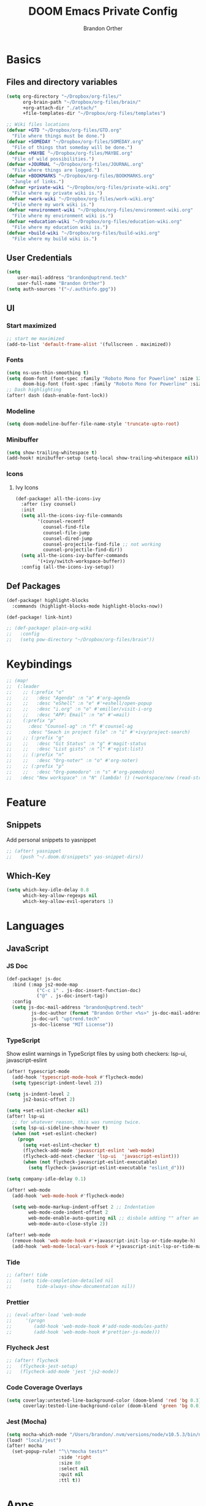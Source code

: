#+TITLE: DOOM Emacs Private Config
#+AUTHOR: Brandon Orther

* Basics
** Files and directory variables
#+BEGIN_SRC emacs-lisp
(setq org-directory "~/Dropbox/org-files/"
      org-brain-path "~/Dropbox/org-files/brain/"
      +org-attach-dir "./attach/"
      +file-templates-dir "~/Dropbox/org-files/templates")

;; Wiki files locations
(defvar +GTD "~/Dropbox/org-files/GTD.org"
  "File where things must be done.")
(defvar +SOMEDAY "~/Dropbox/org-files/SOMEDAY.org"
  "File of things that someday will be done.")
(defvar +MAYBE "~/Dropbox/org-files/MAYBE.org"
  "File of wild possibilities.")
(defvar +JOURNAL "~/Dropbox/org-files/JOURNAL.org"
  "File where things are logged.")
(defvar +BOOKMARKS "~/Dropbox/org-files/BOOKMARKS.org"
  "Jungle of links.")
(defvar +private-wiki "~/Dropbox/org-files/private-wiki.org"
  "File where my private wiki is.")
(defvar +work-wiki "~/Dropbox/org-files/work-wiki.org"
  "File where my work wiki is.")
(defvar +environment-wiki "~/Dropbox/org-files/environment-wiki.org"
  "File where my environment wiki is.")
(defvar +education-wiki "~/Dropbox/org-files/education-wiki.org"
  "File where my education wiki is.")
(defvar +build-wiki "~/Dropbox/org-files/build-wiki.org"
  "File where my build wiki is.")
#+END_SRC
** User Credentials
#+BEGIN_SRC emacs-lisp
(setq
    user-mail-address "brandon@uptrend.tech"
    user-full-name "Brandon Orther")
(setq auth-sources '("~/.authinfo.gpg"))
#+END_SRC
** UI
*** Start maximized
#+BEGIN_SRC emacs-lisp
;; start me maximized
(add-to-list 'default-frame-alist '(fullscreen . maximized))
#+END_SRC
*** Fonts
#+BEGIN_SRC emacs-lisp
(setq ns-use-thin-smoothing t)
(setq doom-font (font-spec :family "Roboto Mono for Powerline" :size 12)
      doom-big-font (font-spec :family "Roboto Mono for Powerline" :size 18))
;; Dash highlighting
(after! dash (dash-enable-font-lock))
#+END_SRC
*** Modeline
#+BEGIN_SRC emacs-lisp
(setq doom-modeline-buffer-file-name-style 'truncate-upto-root)
#+END_SRC
*** Minibuffer
#+BEGIN_SRC emacs-lisp
(setq show-trailing-whitespace t)
(add-hook! minibuffer-setup (setq-local show-trailing-whitespace nil))
#+END_SRC
*** Icons
**** Ivy Icons
#+BEGIN_SRC emacs-lisp
(def-package! all-the-icons-ivy
  :after (ivy counsel)
  :init
  (setq all-the-icons-ivy-file-commands
        '(counsel-recentf
          counsel-find-file
          counsel-file-jump
          counsel-dired-jump
          counsel-projectile-find-file ;; not working
          counsel-projectile-find-dir))
  (setq all-the-icons-ivy-buffer-commands
        '(+ivy/switch-workspace-buffer))
  :config (all-the-icons-ivy-setup))
#+END_SRC
** Def Packages
#+BEGIN_SRC emacs-lisp
(def-package! highlight-blocks
  :commands (highlight-blocks-mode highlight-blocks-now))

(def-package! link-hint)

;; (def-package! plain-org-wiki
;;   :config
;;   (setq pow-directory "~/Dropbox/org-files/brain"))
#+END_SRC
* Keybindings
#+BEGIN_SRC emacs-lisp
;; (map!
;;  (:leader
;;    ;; (:prefix "o"
;;    ;;   :desc "Agenda" :n "a" #'org-agenda
;;    ;;   :desc "eShell" :n "e" #'+eshell/open-popup
;;    ;;   :desc "i.org" :n "o" #'emiller/visit-i-org
;;    ;;   :desc "APP: Email" :n "m" #'=mail)
;;    (:prefix "p"
;;      :desc "Counsel-ag" :n "f" #'counsel-ag
;;      :desc "Seach in project file" :n "i" #'+ivy/project-search)
;;    ;; (:prefix "g"
;;    ;;   :desc "Git Status" :n "g" #'magit-status
;;    ;;   :desc "List gists" :n "l" #'+gist:list)
;;    ;; (:prefix "n"
;;    ;;   :desc "Org-noter" :n "o" #'org-noter)
;;    ;; (:prefix "p"
;;    ;;   :desc "Org-pomodoro" :n "s" #'org-pomodoro)
;;   :desc "New workspace" :n "N" (lambda! () (+workspace/new (read-string "Enter workspace name: ")))))
#+END_SRC
* Feature
** Snippets
Add personal snippets to yasnippet
#+BEGIN_SRC emacs-lisp
;; (after! yasnippet
;;   (push "~/.doom.d/snippets" yas-snippet-dirs))
#+END_SRC
** Which-Key
#+BEGIN_SRC emacs-lisp
(setq which-key-idle-delay 0.8
      which-key-allow-regexps nil
      which-key-allow-evil-operators 1)
#+END_SRC
* Languages
** JavaScript
*** JS Doc
#+BEGIN_SRC emacs-lisp
(def-package! js-doc
  :bind (:map js2-mode-map
           ("C-c i" . js-doc-insert-function-doc)
           ("@" . js-doc-insert-tag))
  :config
  (setq js-doc-mail-address "brandon@uptrend.tech"
         js-doc-author (format "Brandon Orther <%s>" js-doc-mail-address)
         js-doc-url "uptrend.tech"
         js-doc-license "MIT License"))
#+END_SRC
*** TypeScript
Show eslint warnings in TypeScript files by using both checkers: lsp-ui, javascript-eslint
#+BEGIN_SRC emacs-lisp
(after! typescript-mode
  (add-hook 'typescript-mode-hook #'flycheck-mode)
  (setq typescript-indent-level 2))

(setq js-indent-level 2
      js2-basic-offset 2)

(setq +set-eslint-checker nil)
(after! lsp-ui
  ;; for whatever reason, this was running twice.
  (setq lsp-ui-sideline-show-hover t)
  (when (not +set-eslint-checker)
    (progn
      (setq +set-eslint-checker t)
      (flycheck-add-mode 'javascript-eslint 'web-mode)
      (flycheck-add-next-checker 'lsp-ui  'javascript-eslint)))
      (when (not flycheck-javascript-eslint-executable)
        (setq flycheck-javascript-eslint-executable "eslint_d")))

(setq company-idle-delay 0.1)

(after! web-mode
  (add-hook 'web-mode-hook #'flycheck-mode)

  (setq web-mode-markup-indent-offset 2 ;; Indentation
        web-mode-code-indent-offset 2
        web-mode-enable-auto-quoting nil ;; disbale adding "" after an =
        web-mode-auto-close-style 2))

(after! web-mode
  (remove-hook 'web-mode-hook #'+javascript-init-lsp-or-tide-maybe-h)
  (add-hook 'web-mode-local-vars-hook #'+javascript-init-lsp-or-tide-maybe-h))
#+END_SRC
*** Tide
#+BEGIN_SRC emacs-lisp
;; (after! tide
;;   (setq tide-completion-detailed nil
;;         tide-always-show-documentation nil))
#+END_SRC
*** Prettier
#+BEGIN_SRC emacs-lisp
;; (eval-after-load 'web-mode
;;     '(progn
;;        (add-hook 'web-mode-hook #'add-node-modules-path)
;;        (add-hook 'web-mode-hook #'prettier-js-mode)))
#+END_SRC

*** Flycheck Jest
#+BEGIN_SRC emacs-lisp
;; (after! flycheck
;;   (flycheck-jest-setup)
;;   (flycheck-add-mode 'jest 'js2-mode))
#+END_SRC
*** Code Coverage Overlays
#+BEGIN_SRC emacs-lisp
(setq coverlay:untested-line-background-color (doom-blend 'red 'bg 0.3)
      coverlay:tested-line-background-color (doom-blend 'green 'bg 0.0))
#+END_SRC
*** Jest (Mocha)
#+BEGIN_SRC emacs-lisp
(setq mocha-which-node "/Users/brandon/.nvm/versions/node/v10.5.3/bin/node")
(load! "local/jest")
(after! mocha
  (set-popup-rule! "^\\*mocha tests*"
                   :side 'right
                   :size 80
                   :select nil
                   :quit nil
                   :ttl t))
#+END_SRC
* Apps
** Write
*** langtool
#+BEGIN_SRC emacs-lisp
(setq langtool-language-tool-jar "/usr/local/Cellar/languagetool/4.1/libexec/languagetool-commandline.jar")
#+END_SRC

* Cheatsheet
#+BEGIN_SRC emacs-lisp
(cheatsheet-add-group 'Window 
                      '(:key "SPC w <" :description "Decrease window width")
                      '(:key "SPC w >" :description "Increase window width")
                      )
#+END_SRC


